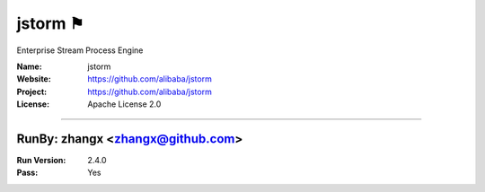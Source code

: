 ##########################
jstorm ⚑
##########################

Enterprise Stream Process Engine

:Name: jstorm
:Website: https://github.com/alibaba/jstorm
:Project: https://github.com/alibaba/jstorm
:License: Apache License 2.0

-----------------------------------------------------------------------

.. We like to keep the above content stable. edit before thinking. You are free to add your run log below

RunBy: zhangx <zhangx@github.com>
====================================

:Run Version: 2.4.0
:Pass: Yes

